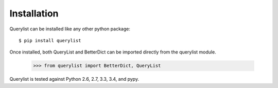 Installation
============

Querylist can be installed like any other python package::

    $ pip install querylist

Once installed, both QueryList and BetterDict can be imported directly from
the querylist module.

    >>> from querylist import BetterDict, QueryList

Querylist is tested against Python 2.6, 2.7, 3.3, 3.4, and pypy.
